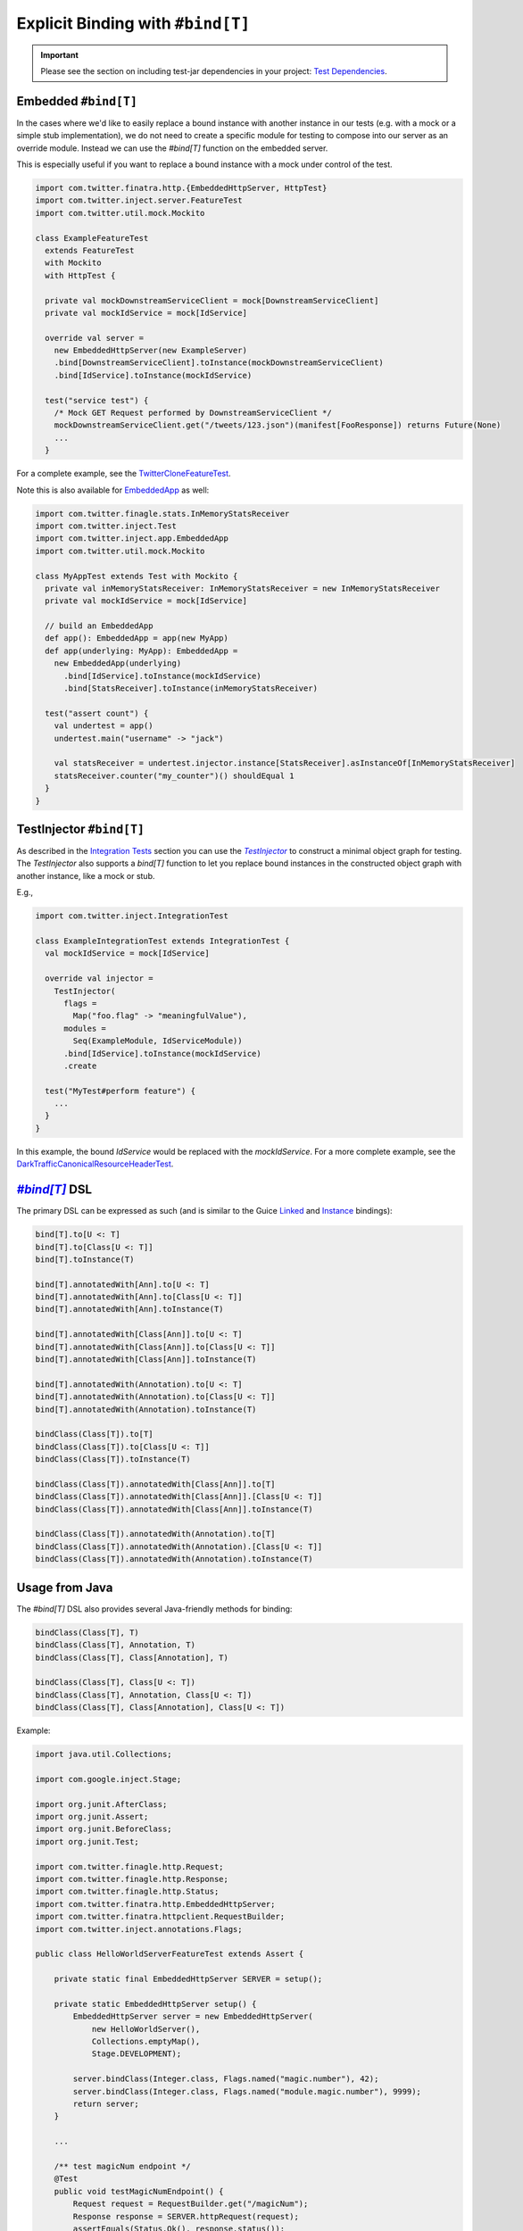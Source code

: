 .. _bind_dsl:

Explicit Binding with ``#bind[T]``
==================================

.. important::

  Please see the section on including test-jar dependencies in your project:
  `Test Dependencies <../..#test-dependencies>`_.

Embedded ``#bind[T]``
----------------------------

In the cases where we'd like to easily replace a bound instance with another instance in our tests
(e.g. with a mock or a simple stub implementation), we do not need to create a specific module
for testing to compose into our server as an override module. Instead we can use the `#bind[T]`
function on the embedded server.

This is especially useful if you want to replace a bound instance with a mock under control of the
test. 

.. code:: scala

    import com.twitter.finatra.http.{EmbeddedHttpServer, HttpTest}
    import com.twitter.inject.server.FeatureTest
    import com.twitter.util.mock.Mockito

    class ExampleFeatureTest
      extends FeatureTest
      with Mockito
      with HttpTest {

      private val mockDownstreamServiceClient = mock[DownstreamServiceClient]
      private val mockIdService = mock[IdService]

      override val server =
        new EmbeddedHttpServer(new ExampleServer)
        .bind[DownstreamServiceClient].toInstance(mockDownstreamServiceClient)
        .bind[IdService].toInstance(mockIdService)

      test("service test") {
        /* Mock GET Request performed by DownstreamServiceClient */
        mockDownstreamServiceClient.get("/tweets/123.json")(manifest[FooResponse]) returns Future(None)
        ...
      }

For a complete example, see the
`TwitterCloneFeatureTest <https://github.com/twitter/finatra/blob/develop/examples/advanced/twitter-clone/src/test/scala/finatra/quickstart/TwitterCloneFeatureTest.scala>`__.

Note this is also available for `EmbeddedApp <https://github.com/twitter/finatra/blob/develop/inject/inject-app/src/test/scala/com/twitter/inject/app/EmbeddedApp.scala>`__
as well:

.. code:: scala

    import com.twitter.finagle.stats.InMemoryStatsReceiver
    import com.twitter.inject.Test
    import com.twitter.inject.app.EmbeddedApp
    import com.twitter.util.mock.Mockito

    class MyAppTest extends Test with Mockito {
      private val inMemoryStatsReceiver: InMemoryStatsReceiver = new InMemoryStatsReceiver
      private val mockIdService = mock[IdService]

      // build an EmbeddedApp
      def app(): EmbeddedApp = app(new MyApp)
      def app(underlying: MyApp): EmbeddedApp = 
        new EmbeddedApp(underlying)
          .bind[IdService].toInstance(mockIdService)
          .bind[StatsReceiver].toInstance(inMemoryStatsReceiver)

      test("assert count") {
        val undertest = app()
        undertest.main("username" -> "jack")

        val statsReceiver = undertest.injector.instance[StatsReceiver].asInstanceOf[InMemoryStatsReceiver]
        statsReceiver.counter("my_counter")() shouldEqual 1
      }
    }

TestInjector ``#bind[T]``
-------------------------

As described in the `Integration Tests <./integration_tests.html>`__ section you can use the
|TestInjector|_ to construct a minimal object graph for testing. The `TestInjector` also supports a
`bind[T]` function to let you replace bound instances in the constructed object graph with another
instance, like a mock or stub.

E.g.,

.. code:: scala

    import com.twitter.inject.IntegrationTest

    class ExampleIntegrationTest extends IntegrationTest {
      val mockIdService = mock[IdService]

      override val injector =
        TestInjector(
          flags =
            Map("foo.flag" -> "meaningfulValue"),
          modules =
            Seq(ExampleModule, IdServiceModule))
          .bind[IdService].toInstance(mockIdService)
          .create

      test("MyTest#perform feature") {
        ...
      }
    }

In this example, the bound `IdService` would be replaced with the `mockIdService`. For a more complete
example, see the `DarkTrafficCanonicalResourceHeaderTest <https://github.com/twitter/finatra/blob/develop/http/src/test/scala/com/twitter/finatra/http/tests/integration/darktraffic/test/DarkTrafficCanonicalResourceHeaderTest.scala>`__.

|#bind[T]|_ DSL
---------------

The primary DSL can be expressed as such (and is similar to the Guice `Linked <https://github.com/google/guice/wiki/LinkedBindings>`__
and `Instance <https://github.com/google/guice/wiki/InstanceBindings>`__ bindings):

.. code:: scala

    bind[T].to[U <: T]
    bind[T].to[Class[U <: T]]
    bind[T].toInstance(T)

    bind[T].annotatedWith[Ann].to[U <: T]
    bind[T].annotatedWith[Ann].to[Class[U <: T]]
    bind[T].annotatedWith[Ann].toInstance(T)

    bind[T].annotatedWith[Class[Ann]].to[U <: T]
    bind[T].annotatedWith[Class[Ann]].to[Class[U <: T]]
    bind[T].annotatedWith[Class[Ann]].toInstance(T)

    bind[T].annotatedWith(Annotation).to[U <: T]
    bind[T].annotatedWith(Annotation).to[Class[U <: T]]
    bind[T].annotatedWith(Annotation).toInstance(T)

    bindClass(Class[T]).to[T]
    bindClass(Class[T]).to[Class[U <: T]]
    bindClass(Class[T]).toInstance(T)

    bindClass(Class[T]).annotatedWith[Class[Ann]].to[T]
    bindClass(Class[T]).annotatedWith[Class[Ann]].[Class[U <: T]]
    bindClass(Class[T]).annotatedWith[Class[Ann]].toInstance(T)

    bindClass(Class[T]).annotatedWith(Annotation).to[T]
    bindClass(Class[T]).annotatedWith(Annotation).[Class[U <: T]]
    bindClass(Class[T]).annotatedWith(Annotation).toInstance(T)

Usage from Java
---------------

The `#bind[T]` DSL also provides several Java-friendly methods for binding:

.. code:: scala

    bindClass(Class[T], T)
    bindClass(Class[T], Annotation, T)
    bindClass(Class[T], Class[Annotation], T)

    bindClass(Class[T], Class[U <: T])
    bindClass(Class[T], Annotation, Class[U <: T])
    bindClass(Class[T], Class[Annotation], Class[U <: T])

Example:

.. code:: java

    import java.util.Collections;

    import com.google.inject.Stage;

    import org.junit.AfterClass;
    import org.junit.Assert;
    import org.junit.BeforeClass;
    import org.junit.Test;

    import com.twitter.finagle.http.Request;
    import com.twitter.finagle.http.Response;
    import com.twitter.finagle.http.Status;
    import com.twitter.finatra.http.EmbeddedHttpServer;
    import com.twitter.finatra.httpclient.RequestBuilder;
    import com.twitter.inject.annotations.Flags;

    public class HelloWorldServerFeatureTest extends Assert {

        private static final EmbeddedHttpServer SERVER = setup();

        private static EmbeddedHttpServer setup() {
            EmbeddedHttpServer server = new EmbeddedHttpServer(
                new HelloWorldServer(),
                Collections.emptyMap(),
                Stage.DEVELOPMENT);

            server.bindClass(Integer.class, Flags.named("magic.number"), 42);
            server.bindClass(Integer.class, Flags.named("module.magic.number"), 9999);
            return server;
        }

        ...

        /** test magicNum endpoint */
        @Test
        public void testMagicNumEndpoint() {
            Request request = RequestBuilder.get("/magicNum");
            Response response = SERVER.httpRequest(request);
            assertEquals(Status.Ok(), response.status());
            assertEquals("42", response.contentString());
        }
    }

See the `java-http-server <https://github.com/twitter/finatra/tree/develop/examples/http-server/java/src/main/java>`__
for a full example of using the `#bind[T]` DSL in test to override a binding in a server.

Injecting Members of a Test
---------------------------

.. warning::

    Do not inject members of a test class into the server, application or |TestInjector|_ object
    graph under test.

We strongly **discourage** injecting members of a test via your server, application or
|TestInjector|_. This includes using `@Inject` or `@Bind` (the `com.google.inject.testing.fieldbinder.Bind`
annotation with the `BoundFieldModule <https://github.com/google/guice/wiki/BoundFields>`__) on a
test member field then using the `c.t.inject.Injector <https://github.com/twitter/finatra/blob/develop/inject/inject-core/src/main/scala/com/twitter/inject/Injector.scala>`__
of the server, application or |TestInjector|_ under test to do `injector.underlying.injectMembers(this)`.

.. code:: scala

    class MyIntegrationTest extends IntegrationTest {

      // THIS IS NOT RECOMMENDED
      @Bind(to = classOf[StubBarImp]) private val bar: Bar
      // Foo depends on Bar.
      @Inject private val foo: Foo
      @Bind private val mockDatasource: Datasource = mock[DatasourceImplementation]

      override val injector =
        TestInjector(
          modules = Seq(new OurGreatModule(), BoundFieldModule.of(this)),
        ).create()

        injector.injectMembers(this)

        test("test something") {
          ...
        }
    }

Or you could choose to do the test class member injection in a `beforeAll`:

.. code:: scala

    class MyIntegrationTest extends IntegrationTest {

      // THIS IS NOT RECOMMENDED
      @Bind(to = classOf[StubBarImp]) private val bar: Bar
      // Foo depends on Bar.
      @Inject private val foo: Foo
      @Bind private val mockDatasource = mock[DatasourceImplementation]

      override val injector =
        TestInjector(
          modules = Seq(new OurGreatModule(), BoundFieldModule.of(this)),
        ).create()

      override protected def beforeAll(): Unit = {
        super.beforeAll()
        injector.injectMembers(this)
      }

        test("test something") {
          ...
        }
    }

Or with a `FeatureTest <./feature_tests.html>`__:

.. code:: scala

    class MyFeatureTest extends FeatureTest {
      // THIS IS NOT RECOMMENDED
      @Inject val fakeFilesystem: Filesystem
      @Inject val mockSubsystem: Subsystem

      override val server = new EmbeddedHttpServer(
        twitterServer = new OurHttpTwitterServerUnderTest {
          val modules: Seq[Module] = defaultModules ++ Seq(TestModuleWithTheSystemBindings)
        }
      )

      override protected def beforeAll(): Unit = {
        super.beforeAll()
        server.injector.underlying.injectMembers(this)
      }

      test("test something") {
        ...
      }

    }

Why?
~~~~

You can perhaps see from the above that there is an impedance mismatch from the creation of the
object graph under test via creation of the `Injector` and calling `injectMembers(this)`.

At the very least, this usage tends to violate the encapsulation of the system under test. As
mentioned previously, the object graph under test is created from a stateful `Injector` with a
lifecycle that is managed by the framework that is different from the lifecycle of the test class.
Mixing them in this manner is hard to reason about and can lead to possibly non-deterministic tests.
This usage also makes it harder to test `multiple servers or applications <./feature_tests.html#testing-multiple-applications-or-servers>`__
in a single test file.

If something accesses a value from the `Injector` before `beforeAll()` was called, e.g., another eager
`val` in the constructor of the test class, this could potentially fail, or worse, an incorrect value
could be returned (since the `Injector` will try to instantiate whatever is asked for, relying on
any default no-arg constructor). Moving the `injectMembers(this)` to also be in the test class
constructor can help, but then ordering of calls is important as the `injectMembers(this)` would need
to happen before any access of `Injector` values that are expected to be bound. As such, we have
generally found that in any sufficiently large or complex test suite, this usages tends towards
brittle tests.

Alternatives
~~~~~~~~~~~~

Replacing object graph bindings
^^^^^^^^^^^^^^^^^^^^^^^^^^^^^^^

The framework provides ways to safely replace bindings in the object graph under test, properly
taking into account the lifecycle to handle parsing of flag values. Users should prefer to either
provide an `override module <./override_modules.html>`__ or use the `#bind[T]` DSL to replace a
binding **when instantiating** the object graph under test when it is necessary to *replace* a
binding in the object graph under test.

Managing test fixtures
^^^^^^^^^^^^^^^^^^^^^^

One reason for test member injection is to be able to easily create test fixtures. If it is
necessary to use an object graph for managing some set of test fixture instances that are separate
from the server or application, **do not use** the `Injector` from the server, application, nor the
|TestInjector|_ under test. Instead, create a separate `Injector` -- you can use a new
`c.t.inject.app.TestInjector <integration_tests.html#id2>`__ to aid in this.

Thus, we recommend that you explicitly create a separate object graph and obtain any necessary
instances from the appropriate object graph over using the indirection of injecting test members. In
this way, all object graphs are established at instantiation of the test member making it easier to
reason about the test lifecycle.

For example:

.. code:: scala

    class MyIntegrationTest extends IntegrationTest {

      private val mockDatasource = mock[DatasourceImplementation]

      // create an object graph for obtaining test fixtures. `OurIntegrationTestModule`
      // provides bindings for `Foo` and `Bar`
      private[this] val testFixturesInjector =
        TestInjector(
          modules = Seq(new OurIntegrationTestModule())
        )
        .bind[Datasource].toInstance(mockDatasource)
        .create()

      private val foo: Foo = testFixturesInjector.instance[Foo]
      private val bar: Bar = testFixturesInjector.instance[Bar]

      // the object graph under test
      override val injector =
        TestInjector(
          modules = Seq(new OurGreatModule())
        ).create()

      test("test something") {
        ...
      }
    }

Or with a `FeatureTest <./feature_tests.html>`__:

.. code:: scala

    class MyFeatureTest extends FeatureTest {

      // create an object graph for obtaining test fixtures, `OurIntegrationTestModule`
      // provides bindings for `Filesystem` and `Subsystem`
      private[this] val testFixturesInjector =
        TestInjector(
          modules = Seq(new OurIntegrationTestModule())
        ).create()

      private val fakeFilesystem: Filesystem = testFixturesInjector.instance[Filesystem]
      private val mockSubsystem: Subsystem = testFixturesInjector.instance[Subsystem]

      // the object graph under test is encapsulated in the embedded server
      override val server = new EmbeddedHttpServer(
        twitterServer = new OurHttpTwitterServerUnderTest
      )

      test("test something") {
        ...
      }
    }

This is the same tactic taken in testing `multiple servers or applications <./feature_tests.html#testing-multiple-applications-or-servers>`__
in a single test file. Each server or application encapsulates an `Injector` which is established at
instantiation of each server or application within the test. Any necessary instances are then explicitly
obtained from the appropriate object graph for use in testing.

Further Reading
---------------

More resources on `test doubles <http://xunitpatterns.com/Test%20Double.html>`__:

* `Mocks Aren't Stubs <https://martinfowler.com/articles/mocksArentStubs.html>`__

* `Test Doubles — Fakes, Mocks and Stubs. <https://blog.pragmatists.com/test-doubles-fakes-mocks-and-stubs-1a7491dfa3da>`__



More Information
----------------

- :doc:`index`
- :doc:`embedded`
- :doc:`feature_tests`
- :doc:`integration_tests`
- :doc:`startup_tests`
- :doc:`mocks`
- :doc:`mixins`
- :doc:`override_modules`

.. |#bind[T]| replace:: `#bind[T]`
.. _#bind[T]: https://github.com/twitter/finatra/tree/develop/inject/inject-app/src/test/scala/com/twitter/inject/app/BindDSL.scala

.. |TestInjector| replace:: `TestInjector`
.. _TestInjector: ./integration_tests.html#id2
